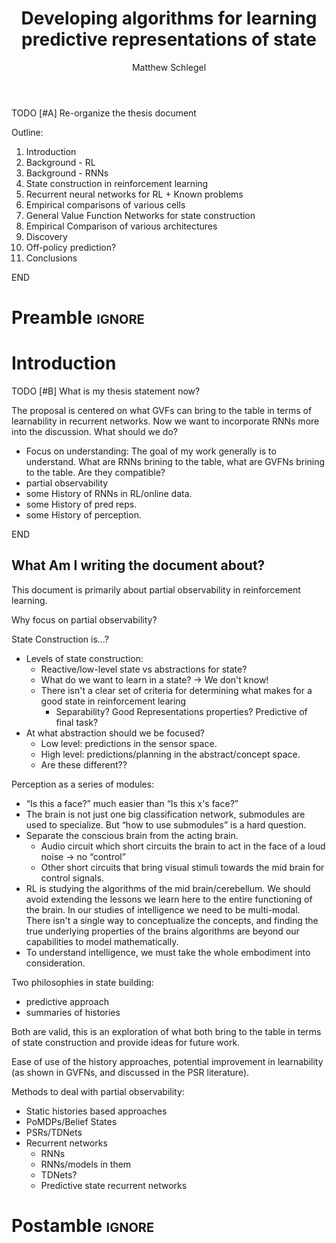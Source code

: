 #+title: Developing algorithms for learning predictive representations of state
#+FILETAGS: :THESIS:
#+author: Matthew Schlegel
#+STARTUP: overview
#+STARTUP: latexpreview
#+OPTIONS: toc:nil
#+OPTIONS: title:nil
#+OPTIONS: ':t
#+LATEX_CLASS: thesis
#+LATEX_HEADER: \input{variables.tex}
#+MACRO: c #+latex: %


*************** TODO [#A] Re-organize the thesis document
Outline:
1. Introduction
2. Background - RL
3. Background - RNNs
4. State construction in reinforcement learning
5. Recurrent neural networks for RL + Known problems
6. Empirical comparisons of various cells
7. General Value Function Networks for state construction
8. Empirical Comparison of various architectures
9. Discovery
10. Off-policy prediction?
11. Conclusions
*************** END


* Preamble                                                           :ignore:
#+begin_comment
Preamble for UofA thesis. Needed to make thesis compliant. I use this in my candidacy as well, with specific
details commented out for brevity. This makes:
- title page
- abstract page
- table of contents
- list of tables
- list of figures

and sets formatting up for main text.
#+end_comment

#+BEGIN_EXPORT LaTeX

\renewcommand{\onlyinsubfile}[1]{}
\renewcommand{\notinsubfile}[1]{#1}

\preamblepagenumbering % lower case roman numerals for early pages
\titlepage % adds title page. Can be commented out before submission if convenient

\subfile{\main/tex/abstract.tex}

\doublespacing % possible options \truedoublespacing, \singlespacing, \onehalfspacing

%%%%%%%
% Additional files for thesis
%%%%%% 

% Below are the dedication page and the quote page. FGSR requirements are not
% clear on if you can have one of each or just one or the other. They do say to
% ask your supervisor if you should have them at all.
%
% The CS Department links to a comparison of pre- and post-Spring 2014 thesis
% guidelines (https://www.ualberta.ca/computing-science/graduate-studies/current-students/dissertation-guidelines)
% The comparison document lists an optional dedication page, but no quote page.

\subfile{\main/tex/preface.tex}
\subfile{\main/tex/dedication.tex}
\subfile{\main/tex/quote.tex}
\subfile{\main/tex/acknowledgements.tex}


\singlespacing % Flip to single spacing for table of contents settings
               % This has been accepted in the past and shouldn't be a problem
               % Now the table of contents etc.
               
\tableofcontents
\listoftables  % only if you have any
\listoffigures % only if you have any

% minimal support for list of plates and symbols (Optional)
%\begin{listofplates}
%...            % you are responsible for formatting this page.
%\end{listofplates}
%\begin{listofsymbols}
%...            % You are responsible for formatting this page
%\end{listofsymbols}
               
% A glossary of terms is also optional
\printnoidxglossaries
               
% The rest of the document has to be at least one-half-spaced.
% Double-spacing is most common, but uncomment whichever you want, or 
% single-spacing if you just want to do that for your personal purposes.
% Long-quoted passages and footnotes can be in single spacing
\doublespacing % possible options \truedoublespacing, \singlespacing, \onehalfspacing

\setforbodyoftext % settings for the body including roman numeral numbering starting at 1

#+END_EXPORT





* Introduction
:PROPERTIES:
:CUSTOM_ID: chap:introduction
:END:


*************** TODO [#B] What is my thesis statement now?
The proposal is centered on what GVFs can bring to the table in terms of learnability in recurrent networks. Now we want to incorporate RNNs more into the discussion. What should we do?
- Focus on understanding: The goal of my work generally is to understand. What are RNNs brining to the table, what are GVFNs brining to the table. Are they compatible?
- partial observability
- some History of RNNs in RL/online data.
- some History of pred reps.
- some History of perception.
*************** END

** What Am I writing the document about?

This document is primarily about partial observability in reinforcement learning.

Why focus on partial observability?

State Construction is...?
- Levels of state construction:
  - Reactive/low-level state vs abstractions for state?
  - What do we want to learn in a state? -> We don't know!
  - There isn't a clear set of criteria for determining what makes for a good state in reinforcement learing
    - Separability? Good Representations properties? Predictive of final task?

- At what abstraction should we be focused?
  - Low level: predictions in the sensor space.
  - High level: predictions/planning in the abstract/concept space.
  - Are these different??

Perception as a series of modules:
- "Is this a face?" much easier than "Is this x's face?"
- The brain is not just one big classification network, submodules are used to specialize. But "how to use submodules" is a hard question.
- Separate the conscious brain from the acting brain.
  - Audio circuit which short circuits the brain to act in the face of a loud noise -> no "control"
  - Other short circuits that bring visual stimuli towards the mid brain for control signals.
- RL is studying the algorithms of the mid brain/cerebellum. We should avoid extending the lessons we learn here to the entire functioning of the brain. In our studies of intelligence we need to be multi-modal. There isn't a single way to conceptualize the concepts, and finding the true underlying properties of the brains algorithms are beyond our capabilities to model mathematically.
- To understand intelligence, we must take the whole embodiment into consideration.

Two philosophies in state building:
- predictive approach
- summaries of histories

Both are valid, this is an exploration of what both bring to the table in terms of state construction and provide ideas for future work.

Ease of use of the history approaches, potential improvement in learnability (as shown in GVFNs, and discussed in the PSR literature).

Methods to deal with partial observability:
- Static histories based approaches
- PoMDPs/Belief States
- PSRs/TDNets
- Recurrent networks
  - RNNs
  - RNNs/models in them
  - TDNets?
  - Predictive state recurrent networks



* Postamble                                                          :ignore:

#+begin_export latex
\printbibliography
\appendix
#+end_export

